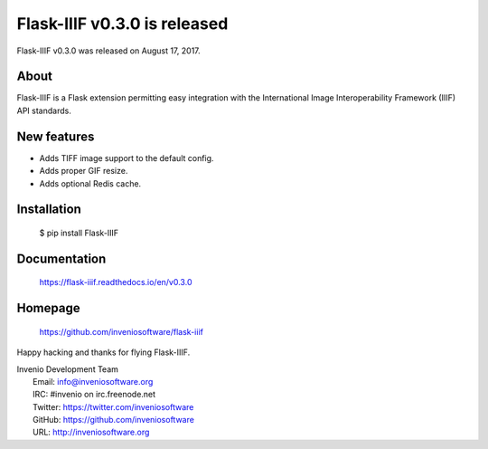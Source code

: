 ===============================
 Flask-IIIF v0.3.0 is released
===============================

Flask-IIIF v0.3.0 was released on August 17, 2017.

About
-----

Flask-IIIF is a Flask extension permitting easy integration with the
International Image Interoperability Framework (IIIF) API standards.

New features
------------

* Adds TIFF image support to the default config.
* Adds proper GIF resize.
* Adds optional Redis cache.

Installation
------------

   $ pip install Flask-IIIF

Documentation
-------------

   https://flask-iiif.readthedocs.io/en/v0.3.0

Homepage
--------

   https://github.com/inveniosoftware/flask-iiif

Happy hacking and thanks for flying Flask-IIIF.

| Invenio Development Team
|   Email: info@inveniosoftware.org
|   IRC: #invenio on irc.freenode.net
|   Twitter: https://twitter.com/inveniosoftware
|   GitHub: https://github.com/inveniosoftware
|   URL: http://inveniosoftware.org
